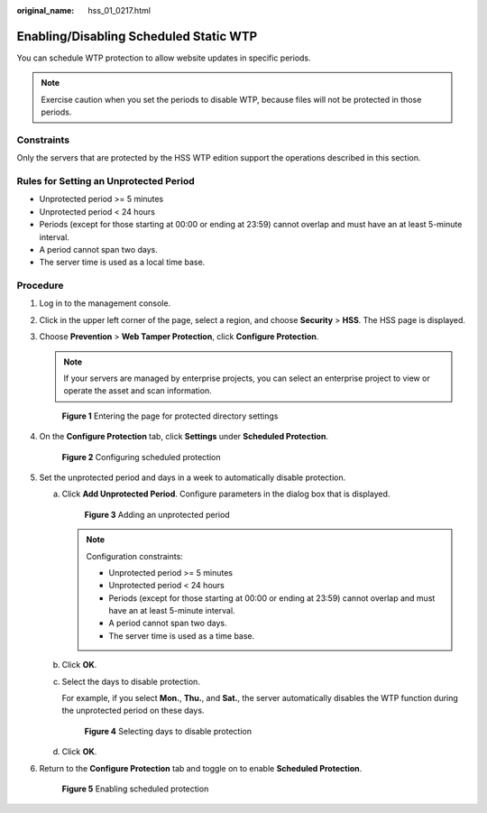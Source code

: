 :original_name: hss_01_0217.html

.. _hss_01_0217:

Enabling/Disabling Scheduled Static WTP
=======================================

You can schedule WTP protection to allow website updates in specific periods.

.. note::

   Exercise caution when you set the periods to disable WTP, because files will not be protected in those periods.

Constraints
-----------

Only the servers that are protected by the HSS WTP edition support the operations described in this section.

Rules for Setting an Unprotected Period
---------------------------------------

-  Unprotected period >= 5 minutes
-  Unprotected period < 24 hours
-  Periods (except for those starting at 00:00 or ending at 23:59) cannot overlap and must have an at least 5-minute interval.
-  A period cannot span two days.
-  The server time is used as a local time base.

Procedure
---------

#. Log in to the management console.

#. Click |image1| in the upper left corner of the page, select a region, and choose **Security** > **HSS**. The HSS page is displayed.

#. Choose **Prevention** > **Web Tamper Protection**, click **Configure Protection**.

   .. note::

      If your servers are managed by enterprise projects, you can select an enterprise project to view or operate the asset and scan information.


   .. figure:: /_static/images/en-us_image_0000001854854673.png
      :alt: **Figure 1** Entering the page for protected directory settings

      **Figure 1** Entering the page for protected directory settings

#. On the **Configure Protection** tab, click **Settings** under **Scheduled Protection**.


   .. figure:: /_static/images/en-us_image_0000001621162450.png
      :alt: **Figure 2** Configuring scheduled protection

      **Figure 2** Configuring scheduled protection

#. Set the unprotected period and days in a week to automatically disable protection.

   a. Click **Add Unprotected Period**. Configure parameters in the dialog box that is displayed.


      .. figure:: /_static/images/en-us_image_0000001669682473.png
         :alt: **Figure 3** Adding an unprotected period

         **Figure 3** Adding an unprotected period

      .. note::

         Configuration constraints:

         -  Unprotected period >= 5 minutes
         -  Unprotected period < 24 hours
         -  Periods (except for those starting at 00:00 or ending at 23:59) cannot overlap and must have an at least 5-minute interval.
         -  A period cannot span two days.
         -  The server time is used as a time base.

   b. Click **OK**.

   c. Select the days to disable protection.

      For example, if you select **Mon.**, **Thu.**, and **Sat.**, the server automatically disables the WTP function during the unprotected period on these days.


      .. figure:: /_static/images/en-us_image_0000001620842718.png
         :alt: **Figure 4** Selecting days to disable protection

         **Figure 4** Selecting days to disable protection

   d. Click **OK**.

#. Return to the **Configure Protection** tab and toggle on |image2| to enable **Scheduled Protection**.


   .. figure:: /_static/images/en-us_image_0000001621122554.png
      :alt: **Figure 5** Enabling scheduled protection

      **Figure 5** Enabling scheduled protection

.. |image1| image:: /_static/images/en-us_image_0000001517477398.png
.. |image2| image:: /_static/images/en-us_image_0000001568317625.png
